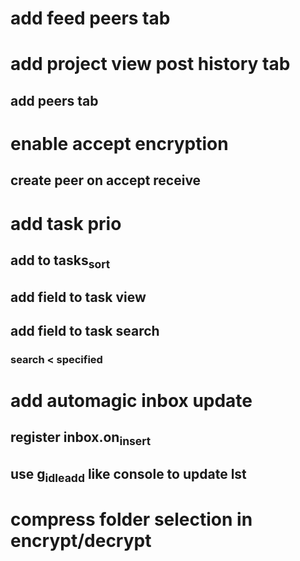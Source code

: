 * add feed peers tab
* add project view post history tab
** add peers tab
* enable accept encryption
** create peer on accept receive
* add task prio
** add to tasks_sort
** add field to task view
** add field to task search
*** search < specified
* add automagic inbox update
** register inbox.on_insert
** use g_idle_add like console to update lst
* compress folder selection in encrypt/decrypt
